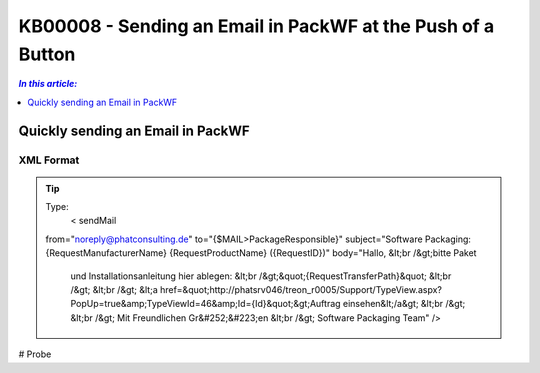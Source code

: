 KB00008 - Sending an Email in PackWF at the Push of a Button
=============================================================

.. contents:: *In this article:*
  :local:
  :depth: 1

*************************************
Quickly sending an Email in PackWF
*************************************

XML Format
+++++++++++++++++++++++++++++++

.. image:: _static/image001.png

.. der Code Block funktioniert so nicht... was muss da getan werden?

.. Tip:: Type:
   < sendMail
  from="noreply@phatconsulting.de"
  to="{$MAIL>PackageResponsible}"
  subject="Software Packaging: {RequestManufacturerName} {RequestProductName} ({RequestID})"
  body="Hallo, &lt;br /&gt;bitte Paket 
			und Installationsanleitung hier ablegen: &lt;br /&gt;&quot;{RequestTransferPath}&quot;
			&lt;br /&gt;
			&lt;br /&gt;
			&lt;a href=&quot;http://phatsrv046/treon_r0005/Support/TypeView.aspx?PopUp=true&amp;TypeViewId=46&amp;Id={Id}&quot;&gt;Auftrag einsehen&lt;/a&gt;
			&lt;br /&gt;
			&lt;br /&gt;
			Mit Freundlichen Gr&#252;&#223;en
			&lt;br /&gt;
			Software Packaging Team" />

# Probe